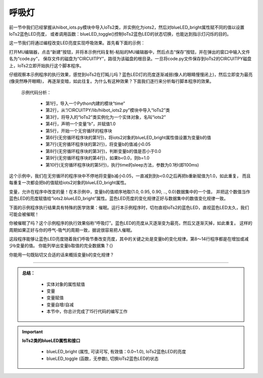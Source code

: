 呼吸灯
====================

前一节中我们已经掌握从hiibot_iots.py模块中导入IoTs2类，并实例化为iots2，然后对blueLED_bright属性赋不同的值以设置IoTs2蓝色LED亮度，
或者调用函数：blueLED_toggle()控制IoTs2蓝色LED的状态切换，也能达到指示灯闪烁的目的。

这一节我们将通过编程改变LED亮度实现呼吸效果。首先看下面的示例：

.. code-block::  python
  :linenos:

  import time
  from hiibot_iots2 import IoTs2
  iots2 = IoTs2()
  b=1.0
  while True:
      iots2.blueLED_bright = b
      b -= 0.05
      if b<0.0:
          b = 1.0
      time.sleep(0.1)

打开MU编辑器，点击“新建”按钮，并将本示例代码复制-粘贴的MU编辑器中，然后点击“保存”按钮，并在弹出的窗口中输入文件名为“code.py”，
保存文件的磁盘为“CIRCUITPY”，路径为该磁盘的根目录。一旦将code.py文件保存到IoTs2的CIRCUITPY磁盘上，IoTs2立即开始执行这个脚本程序。

仔细观察本示例程序的执行效果，感觉到IoTs2在打盹儿吗？蓝色LED灯的亮度逐渐减弱(像人的眼睛慢慢闭上)，然后立即变为最亮(像突然睁开眼睛)，
再逐渐变暗，如此往复。为什么有这种效果？下面我们逐行来分析每行脚本程序的效果。

  示例代码分析：

    - 第1行，导入一个Python内建的模块“time”
    - 第2行，从“/CIRCUITPY/lib/hiibot_iots2.py”模块中导入“IoTs2”类
    - 第3行，将导入的“IoTs2”类实例化为一个实体对象，名叫“iots2”
    - 第4行，声明一个变量“b”，并赋值1.0
    - 第5行，开始一个无穷循环的程序块
    - 第6行(无穷循环程序块的第1行)，将iots2对象的blueLED_bright属性值设置为变量b的值
    - 第7行(无穷循环程序块的第2行)，将变量b的值减小0.05
    - 第8行(无穷循环程序块的第3行)，判断变量b的值是否小于0.0
    - 第9行(无穷循环程序块的第4行)，如果b<0.0，则b=1.0
    - 第10行(无穷循环程序块的第5行)，执行time的sleep方法，参数为0.1秒(即100ms)

这个示例中，我们在无穷循环的程序块中不停地将变量b减小0.05，一直减到到b<0.0之后再把b重新赋值为1.0，如此重复，
而且每重复一次都会把b的值赋给iots2对象的blueLED_bright属性。

变量，允许在程序中改变的量！在本示例中，变量b的值顺序地取{1.0, 0.95, 0.90, .., 0.0}数据集中的一个值，
并把这个数值当作蓝色LED的亮度赋值给“iots2.blueLED_bright”属性。蓝色LED亮度的变化规律正好与数据集中的数值变化规律一致。

下面的示例程序执行结果具有特殊的医学效果：催眠。运行本示例程序时，切勿直视IoTs2的蓝色LED，直视蓝色LED太久，我们可能会被催眠！

.. code-block::  python
  :linenos:

  import time
  from hiibot_iots2 import IoTs2
  iots2 = IoTs2()
  b = 1.0
  dir = 0
  while True:
      iots2.blueLED_bright = b
      b += 0.05 if dir==1 else -0.05
      if b>1.0:
          b = 1.0
          dir = 0
      if b<0.0:
          b = 0.0
          dir = 1
      time.sleep(0.05)

你被催眠了吗？这个示例程序的执行效果俗称“呼吸灯”。蓝色LED的亮度从灭逐渐变为最亮，然后又逐渐灭掉，如此重复。
这样的周期如果正好与你的呼气-吸气的周期一致，据说很容易把人催眠。

这段程序能够让蓝色LED亮度随着我们呼吸节奏改变亮度，其中的关键之处是变量b的变化规律。第8～14行程序都是在增加或减少b变量的值。
你能列举出变量b取值的完全数据集？{}

你能用一句既贴切又合适的话来概括变量b的变化规律？

----------------------------------

.. admonition:: 
  总结：

    - 实体对象的属性赋值
    - 变量
    - 变量赋值
    - 变量自增/自减
    - 本节中，你总计完成了15行代码的编写工作


.. Important::
  **IoTs2类的blueLED属性和接口**

    - blueLED_bright (属性, 可读可写, 有效值：0.0~1.0), IoTs2蓝色LED的亮度
    - blueLED_toggle (函数，无参数), 切换IoTs2蓝色LED的状态

